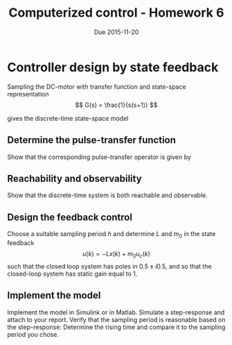 #+OPTIONS: toc:nil
#+LaTeX_CLASS: koma-article 
#+LaTex_HEADER: \usepackage{khpreamble}

#+title: Computerized control - Homework 6
#+date: Due 2015-11-20

* Controller design by state feedback
  Sampling the DC-motor with transfer function and state-space representation
  \[ G(s) = \frac{1}{s(s+1)} \]
   \begin{align*}
   \dot{x} &= \bbm 0 & 1\\0 & -1\ebm x + \bbm 0\\1\ebm \\
   y &= \bbm 1 & 0\ebm x
   \end{align*}
   gives the discrete-time state-space model
   \begin{align*}
   x(k+1) &= \Phi x(k) + \Gamma u(k) = \bbm \mexp{-h} & 1-\mexp{-h}\\ 0 & 1\ebm x(k) + \bbm \mexp{-h}+h-1\\ h \ebm \\
   y(k) &= Cx(k) = \bbm 1 & 0 \ebm x(k).
   \end{align*}

** Determine the pulse-transfer function
   Show that the corresponding pulse-transfer operator is given by
  \begin{equation}
  \begin{split}
   H(q) &= \frac{B(q)}{A(q)} = \frac{(q-1)(\mexp{-h}+h-1) + h(1-\mexp{-h})}{(q-1)(q-\mexp{-h})}.
  \end{split}
  \label{eq:Gd}
  \end{equation}

** Reachability and observability
   Show that the discrete-time system is both reachable and observable.

** Design the feedback control
   Choose a suitable sampling period $h$ and determine $L$ and $m_0$ in the state feedback
   \[ u(k) = -Lx(k) + m_0u_c(k) \]
   such that the closed loop system has poles in \(0.5\pm i0.5,\) and so that the closed-loop system has static gain equal to 1.

** Implement the model 
   Implement the model in Simulink or in Matlab. Simulate a step-response and attach to your report. Verify that the sampling period is reasonable based on the step-response: Determine the rising time and compare it to the sampling period you chose. 


